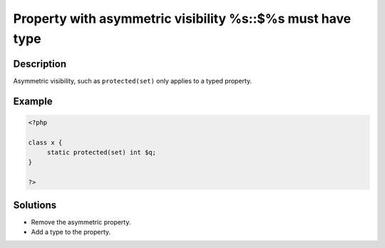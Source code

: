.. _property-with-asymmetric-visibility-%s::$%s-must-have-type:

Property with asymmetric visibility %s::$%s must have type
----------------------------------------------------------
 
	.. meta::
		:description lang=en:
			Property with asymmetric visibility %s::$%s must have type: Asymmetric visibility, such as ``protected(set)`` only applies to a typed property.

Description
___________
 
Asymmetric visibility, such as ``protected(set)`` only applies to a typed property.

Example
_______

.. code-block:: php

   <?php
   
   class x {
   	static protected(set) int $q;
   }
   
   ?>

Solutions
_________

+ Remove the asymmetric property.
+ Add a type to the property.
